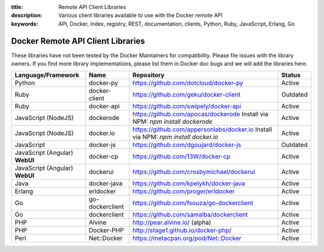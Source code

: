 :title: Remote API Client Libraries
:description: Various client libraries available to use with the Docker remote API
:keywords: API, Docker, index, registry, REST, documentation, clients, Python, Ruby, JavaScript, Erlang, Go


==================================
Docker Remote API Client Libraries
==================================

These libraries have not been tested by the Docker Maintainers for
compatibility. Please file issues with the library owners.  If you
find more library implementations, please list them in Docker doc bugs
and we will add the libraries here.

+----------------------+----------------+--------------------------------------------+----------+
| Language/Framework   | Name           | Repository                                 | Status   |
+======================+================+============================================+==========+
| Python               | docker-py      | https://github.com/dotcloud/docker-py      | Active   |
+----------------------+----------------+--------------------------------------------+----------+
| Ruby                 | docker-client  | https://github.com/geku/docker-client      | Outdated |
+----------------------+----------------+--------------------------------------------+----------+
| Ruby                 | docker-api     | https://github.com/swipely/docker-api      | Active   |
+----------------------+----------------+--------------------------------------------+----------+
| JavaScript (NodeJS)  | dockerode      | https://github.com/apocas/dockerode        | Active   |
|                      |                | Install via NPM: `npm install dockerode`   |          |
+----------------------+----------------+--------------------------------------------+----------+
| JavaScript (NodeJS)  | docker.io      | https://github.com/appersonlabs/docker.io  | Active   |
|                      |                | Install via NPM: `npm install docker.io`   |          |
+----------------------+----------------+--------------------------------------------+----------+
| JavaScript           | docker-js      | https://github.com/dgoujard/docker-js      | Outdated |
+----------------------+----------------+--------------------------------------------+----------+
| JavaScript (Angular) | docker-cp      | https://github.com/13W/docker-cp           | Active   |
| **WebUI**            |                |                                            |          |
+----------------------+----------------+--------------------------------------------+----------+
| JavaScript (Angular) | dockerui       | https://github.com/crosbymichael/dockerui  | Active   |
| **WebUI**            |                |                                            |          |
+----------------------+----------------+--------------------------------------------+----------+
| Java                 | docker-java    | https://github.com/kpelykh/docker-java     | Active   |
+----------------------+----------------+--------------------------------------------+----------+
| Erlang               | erldocker      | https://github.com/proger/erldocker        | Active   |
+----------------------+----------------+--------------------------------------------+----------+
| Go                   | go-dockerclient| https://github.com/fsouza/go-dockerclient  | Active   |
+----------------------+----------------+--------------------------------------------+----------+
| Go                   | dockerclient   | https://github.com/samalba/dockerclient    | Active   |
+----------------------+----------------+--------------------------------------------+----------+
| PHP                  | Alvine         | http://pear.alvine.io/ (alpha)             | Active   |
+----------------------+----------------+--------------------------------------------+----------+
| PHP                  | Docker-PHP     | http://stage1.github.io/docker-php/        | Active   |
+----------------------+----------------+--------------------------------------------+----------+
| Perl                 | Net::Docker    | https://metacpan.org/pod/Net::Docker       | Active   |
+----------------------+----------------+--------------------------------------------+----------+
